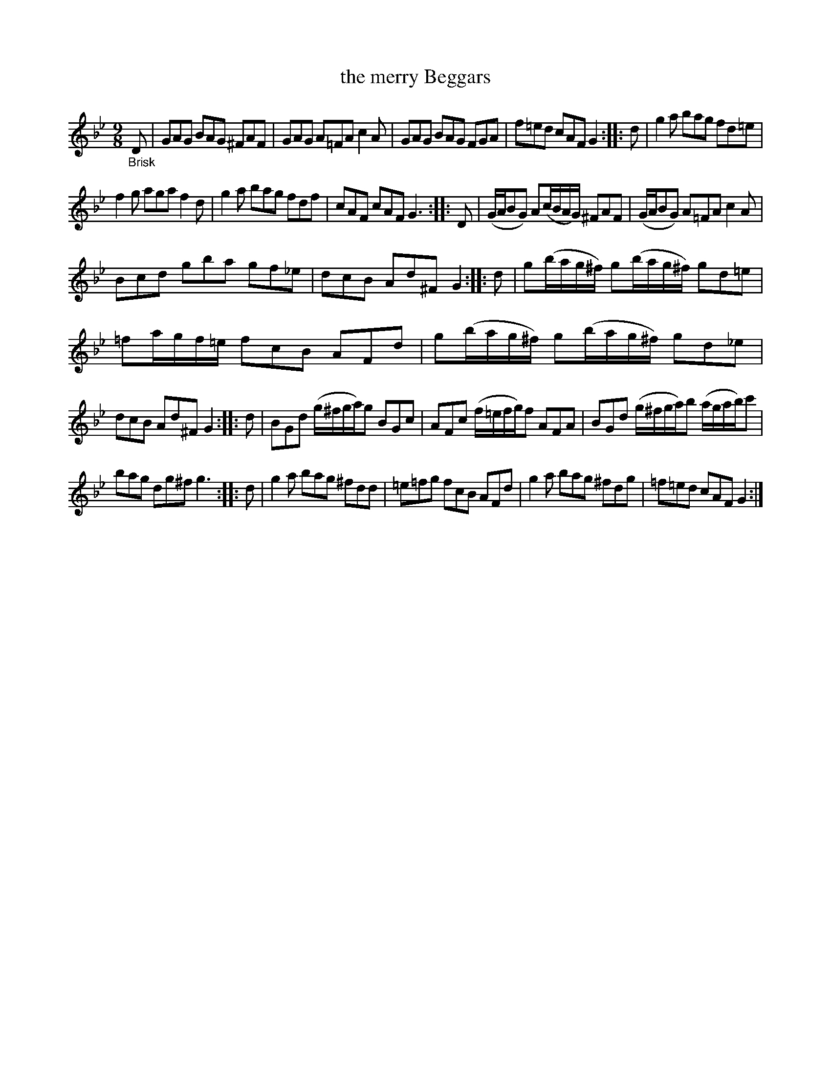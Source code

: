 X: 20762
T: the merry Beggars
%R: slip-jig
B: James Oswald "The Caledonian Pocket Companion" v.2 p.76 #2
Z: 2019 John Chambers <jc:trillian.mit.edu>
M: 9/8
L: 1/16
K: Gm
"_Brisk"D2 |\
G2A2G2 B2A2G2 ^F2A2F2 | G2A2G2 A2=F2A2 c4A2 |\
G2A2G2 B2A2G2 F2G2A2 | f2=e2d2 c2A2F2 G4 ::\
d2 |\
g4a2 b2a2g2 f2d2=e2 |
f4g2 a2g2a2 f4d2 |\
g4a2 b2a2g2 f2d2f2 | c2A2F2 c2A2F2 G6 :: D2 |\
(GAB2G2) A2(cBAG) ^F2A2F2 | (GAB2G2) A2=F2A2 c4A2 |
B2c2d2 g2b2a2 g2f2_e2 | d2c2B2 A2d2^F2 G4 :: d2 |\
g2(bag^f) g2(bag^f) g2d2=e2 |\
=f2agf=e f2c2B2 A2F2d2 | g2(bag^f) g2(bag^f) g2d2_e2 |
d2c2B2 A2d2^F2 G4 :: d2 |\
B2G2d2 (g^fga)g2 B2G2c2 | A2F2c2 (f=efg)f2 A2F2A2 |\
B2G2d2 (g^fga)b2 (agab)c'2 |
b2a2g2 d2g2^f2 g6 :: d2 |\
g4a2 b2a2g2 ^f2d2d2 | =e2=f2g2 f2c2B2 A2F2d2 |\
g4a2 b2a2g2 ^f2d2g2 | =f2=e2d2 c2A2F2 G4 :|
